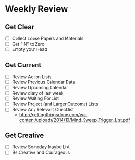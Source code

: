 
*  Weekly Review
** Get Clear
- [ ] Collect Loose Papers and Materials
- [ ] Get "IN" to Zero
- [ ] Empty your Head

** Get Current
- [ ] Review Action Lists
- [ ] Review Previous Calendar Data
- [ ] Review Upcoming Calendar
- [ ] Review diary of last week
- [ ] Review Waiting For List
- [ ] Review Project (and Larger Outcome) Lists
- [ ] Review Any Relevant Checklist
  - http://gettingthingsdone.com/wp-content/uploads/2014/10/Mind_Sweep_Trigger_List.pdf

** Get Creative
- [ ] Review Someday Maybe List
- [ ] Be Creative and Courageous
